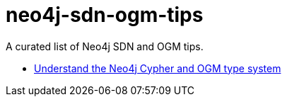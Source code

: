 = neo4j-sdn-ogm-tips

A curated list of Neo4j SDN and OGM tips.

* https://michael-simons.github.io/neo4j-sdn-ogm-tips/understand_the_type_system[Understand the Neo4j Cypher and OGM type system]